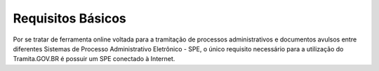 Requisitos Básicos
==================

Por se tratar de ferramenta online voltada para a tramitação de processos administrativos e documentos avulsos entre diferentes Sistemas de Processo Administrativo Eletrônico - SPE, o único requisito necessário para a utilização do Tramita.GOV.BR é possuir um SPE conectado à Internet.
